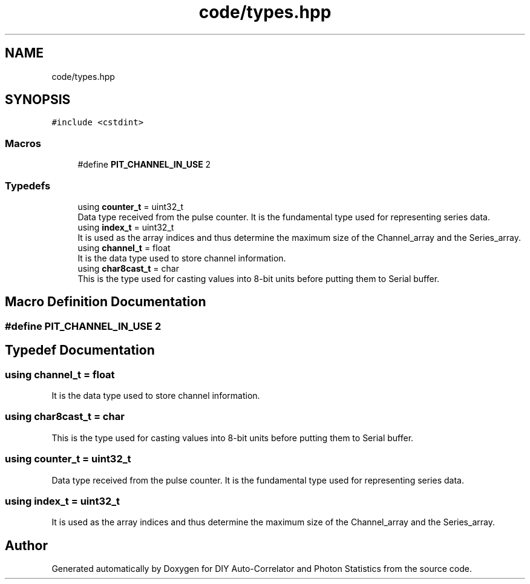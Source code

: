 .TH "code/types.hpp" 3 "Thu Oct 14 2021" "Version 1.0" "DIY Auto-Correlator and Photon Statistics" \" -*- nroff -*-
.ad l
.nh
.SH NAME
code/types.hpp
.SH SYNOPSIS
.br
.PP
\fC#include <cstdint>\fP
.br

.SS "Macros"

.in +1c
.ti -1c
.RI "#define \fBPIT_CHANNEL_IN_USE\fP   2"
.br
.in -1c
.SS "Typedefs"

.in +1c
.ti -1c
.RI "using \fBcounter_t\fP = uint32_t"
.br
.RI "Data type received from the pulse counter\&. It is the fundamental type used for representing series data\&. "
.ti -1c
.RI "using \fBindex_t\fP = uint32_t"
.br
.RI "It is used as the array indices and thus determine the maximum size of the Channel_array and the Series_array\&. "
.ti -1c
.RI "using \fBchannel_t\fP = float"
.br
.RI "It is the data type used to store channel information\&. "
.ti -1c
.RI "using \fBchar8cast_t\fP = char"
.br
.RI "This is the type used for casting values into 8-bit units before putting them to Serial buffer\&. "
.in -1c
.SH "Macro Definition Documentation"
.PP 
.SS "#define PIT_CHANNEL_IN_USE   2"

.SH "Typedef Documentation"
.PP 
.SS "using \fBchannel_t\fP =  float"

.PP
It is the data type used to store channel information\&. 
.SS "using \fBchar8cast_t\fP =  char"

.PP
This is the type used for casting values into 8-bit units before putting them to Serial buffer\&. 
.SS "using \fBcounter_t\fP =  uint32_t"

.PP
Data type received from the pulse counter\&. It is the fundamental type used for representing series data\&. 
.SS "using \fBindex_t\fP =  uint32_t"

.PP
It is used as the array indices and thus determine the maximum size of the Channel_array and the Series_array\&. 
.SH "Author"
.PP 
Generated automatically by Doxygen for DIY Auto-Correlator and Photon Statistics from the source code\&.
